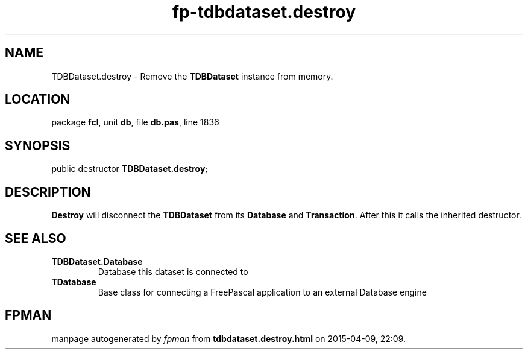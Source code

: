 .\" file autogenerated by fpman
.TH "fp-tdbdataset.destroy" 3 "2014-03-14" "fpman" "Free Pascal Programmer's Manual"
.SH NAME
TDBDataset.destroy - Remove the \fBTDBDataset\fR instance from memory.
.SH LOCATION
package \fBfcl\fR, unit \fBdb\fR, file \fBdb.pas\fR, line 1836
.SH SYNOPSIS
public destructor \fBTDBDataset.destroy\fR;
.SH DESCRIPTION
\fBDestroy\fR will disconnect the \fBTDBDataset\fR from its \fBDatabase\fR and \fBTransaction\fR. After this it calls the inherited destructor.


.SH SEE ALSO
.TP
.B TDBDataset.Database
Database this dataset is connected to
.TP
.B TDatabase
Base class for connecting a FreePascal application to an external Database engine

.SH FPMAN
manpage autogenerated by \fIfpman\fR from \fBtdbdataset.destroy.html\fR on 2015-04-09, 22:09.

